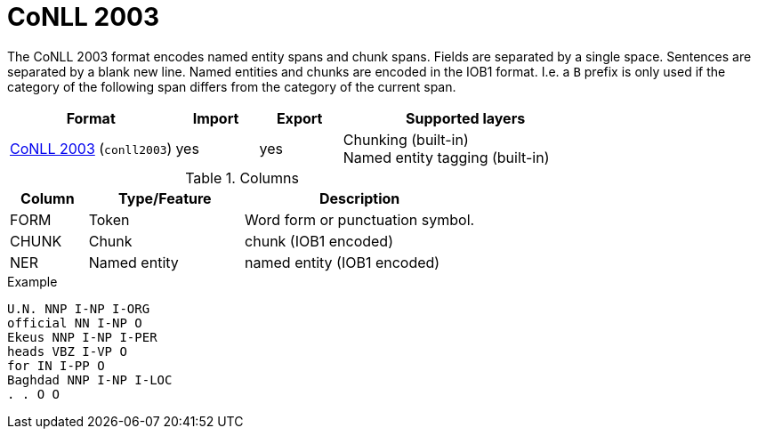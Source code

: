 // Licensed to the Technische Universität Darmstadt under one
// or more contributor license agreements.  See the NOTICE file
// distributed with this work for additional information
// regarding copyright ownership.  The Technische Universität Darmstadt 
// licenses this file to you under the Apache License, Version 2.0 (the
// "License"); you may not use this file except in compliance
// with the License.
//  
// http://www.apache.org/licenses/LICENSE-2.0
// 
// Unless required by applicable law or agreed to in writing, software
// distributed under the License is distributed on an "AS IS" BASIS,
// WITHOUT WARRANTIES OR CONDITIONS OF ANY KIND, either express or implied.
// See the License for the specific language governing permissions and
// limitations under the License.

[[sect_formats_conll2003]]
= CoNLL 2003

The CoNLL 2003 format encodes named entity spans and chunk spans. Fields are separated by a single
space. Sentences are separated by a blank new line. Named entities and chunks are encoded in the
IOB1 format. I.e. a `B` prefix is only used if the category of the following span differs from the
category of the current span.

[cols="2,1,1,3"]
|====
| Format | Import | Export | Supported layers

| link:https://www.clips.uantwerpen.be/conll2003/ner/[CoNLL 2003] (`conll2003`)
| yes
| yes
| Chunking (built-in) +
  Named entity tagging (built-in)
|====
 
.Columns
[cols="1,2,3", options="header"]
|====
| Column  | Type/Feature | Description
| FORM    
| Token 
| Word form or punctuation symbol.

| CHUNK     
| Chunk
| chunk (IOB1 encoded)

| NER     
| Named entity
| named entity (IOB1 encoded)
|====
 
.Example
[source,text,tabsize=0]
----
U.N. NNP I-NP I-ORG
official NN I-NP O
Ekeus NNP I-NP I-PER
heads VBZ I-VP O
for IN I-PP O
Baghdad NNP I-NP I-LOC
. . O O
----
